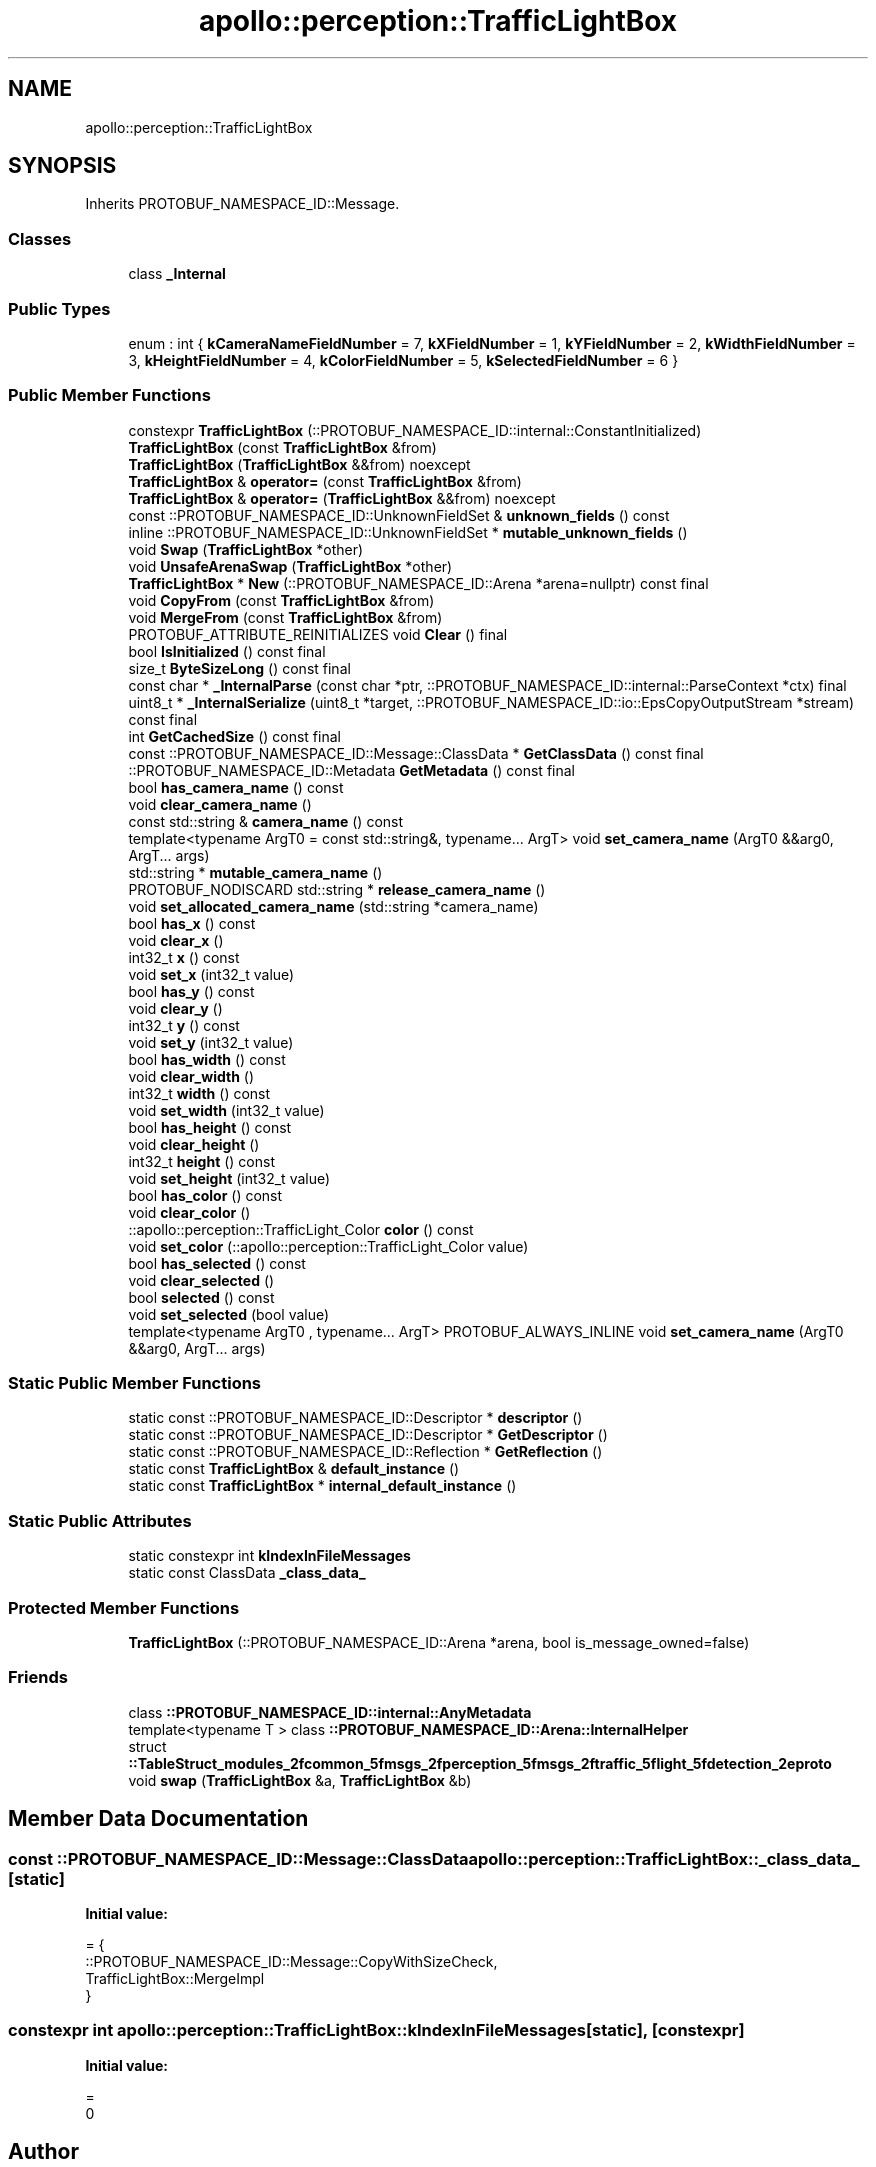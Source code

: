 .TH "apollo::perception::TrafficLightBox" 3 "Sun Sep 3 2023" "Version 8.0" "Cyber-Cmake" \" -*- nroff -*-
.ad l
.nh
.SH NAME
apollo::perception::TrafficLightBox
.SH SYNOPSIS
.br
.PP
.PP
Inherits PROTOBUF_NAMESPACE_ID::Message\&.
.SS "Classes"

.in +1c
.ti -1c
.RI "class \fB_Internal\fP"
.br
.in -1c
.SS "Public Types"

.in +1c
.ti -1c
.RI "enum : int { \fBkCameraNameFieldNumber\fP = 7, \fBkXFieldNumber\fP = 1, \fBkYFieldNumber\fP = 2, \fBkWidthFieldNumber\fP = 3, \fBkHeightFieldNumber\fP = 4, \fBkColorFieldNumber\fP = 5, \fBkSelectedFieldNumber\fP = 6 }"
.br
.in -1c
.SS "Public Member Functions"

.in +1c
.ti -1c
.RI "constexpr \fBTrafficLightBox\fP (::PROTOBUF_NAMESPACE_ID::internal::ConstantInitialized)"
.br
.ti -1c
.RI "\fBTrafficLightBox\fP (const \fBTrafficLightBox\fP &from)"
.br
.ti -1c
.RI "\fBTrafficLightBox\fP (\fBTrafficLightBox\fP &&from) noexcept"
.br
.ti -1c
.RI "\fBTrafficLightBox\fP & \fBoperator=\fP (const \fBTrafficLightBox\fP &from)"
.br
.ti -1c
.RI "\fBTrafficLightBox\fP & \fBoperator=\fP (\fBTrafficLightBox\fP &&from) noexcept"
.br
.ti -1c
.RI "const ::PROTOBUF_NAMESPACE_ID::UnknownFieldSet & \fBunknown_fields\fP () const"
.br
.ti -1c
.RI "inline ::PROTOBUF_NAMESPACE_ID::UnknownFieldSet * \fBmutable_unknown_fields\fP ()"
.br
.ti -1c
.RI "void \fBSwap\fP (\fBTrafficLightBox\fP *other)"
.br
.ti -1c
.RI "void \fBUnsafeArenaSwap\fP (\fBTrafficLightBox\fP *other)"
.br
.ti -1c
.RI "\fBTrafficLightBox\fP * \fBNew\fP (::PROTOBUF_NAMESPACE_ID::Arena *arena=nullptr) const final"
.br
.ti -1c
.RI "void \fBCopyFrom\fP (const \fBTrafficLightBox\fP &from)"
.br
.ti -1c
.RI "void \fBMergeFrom\fP (const \fBTrafficLightBox\fP &from)"
.br
.ti -1c
.RI "PROTOBUF_ATTRIBUTE_REINITIALIZES void \fBClear\fP () final"
.br
.ti -1c
.RI "bool \fBIsInitialized\fP () const final"
.br
.ti -1c
.RI "size_t \fBByteSizeLong\fP () const final"
.br
.ti -1c
.RI "const char * \fB_InternalParse\fP (const char *ptr, ::PROTOBUF_NAMESPACE_ID::internal::ParseContext *ctx) final"
.br
.ti -1c
.RI "uint8_t * \fB_InternalSerialize\fP (uint8_t *target, ::PROTOBUF_NAMESPACE_ID::io::EpsCopyOutputStream *stream) const final"
.br
.ti -1c
.RI "int \fBGetCachedSize\fP () const final"
.br
.ti -1c
.RI "const ::PROTOBUF_NAMESPACE_ID::Message::ClassData * \fBGetClassData\fP () const final"
.br
.ti -1c
.RI "::PROTOBUF_NAMESPACE_ID::Metadata \fBGetMetadata\fP () const final"
.br
.ti -1c
.RI "bool \fBhas_camera_name\fP () const"
.br
.ti -1c
.RI "void \fBclear_camera_name\fP ()"
.br
.ti -1c
.RI "const std::string & \fBcamera_name\fP () const"
.br
.ti -1c
.RI "template<typename ArgT0  = const std::string&, typename\&.\&.\&. ArgT> void \fBset_camera_name\fP (ArgT0 &&arg0, ArgT\&.\&.\&. args)"
.br
.ti -1c
.RI "std::string * \fBmutable_camera_name\fP ()"
.br
.ti -1c
.RI "PROTOBUF_NODISCARD std::string * \fBrelease_camera_name\fP ()"
.br
.ti -1c
.RI "void \fBset_allocated_camera_name\fP (std::string *camera_name)"
.br
.ti -1c
.RI "bool \fBhas_x\fP () const"
.br
.ti -1c
.RI "void \fBclear_x\fP ()"
.br
.ti -1c
.RI "int32_t \fBx\fP () const"
.br
.ti -1c
.RI "void \fBset_x\fP (int32_t value)"
.br
.ti -1c
.RI "bool \fBhas_y\fP () const"
.br
.ti -1c
.RI "void \fBclear_y\fP ()"
.br
.ti -1c
.RI "int32_t \fBy\fP () const"
.br
.ti -1c
.RI "void \fBset_y\fP (int32_t value)"
.br
.ti -1c
.RI "bool \fBhas_width\fP () const"
.br
.ti -1c
.RI "void \fBclear_width\fP ()"
.br
.ti -1c
.RI "int32_t \fBwidth\fP () const"
.br
.ti -1c
.RI "void \fBset_width\fP (int32_t value)"
.br
.ti -1c
.RI "bool \fBhas_height\fP () const"
.br
.ti -1c
.RI "void \fBclear_height\fP ()"
.br
.ti -1c
.RI "int32_t \fBheight\fP () const"
.br
.ti -1c
.RI "void \fBset_height\fP (int32_t value)"
.br
.ti -1c
.RI "bool \fBhas_color\fP () const"
.br
.ti -1c
.RI "void \fBclear_color\fP ()"
.br
.ti -1c
.RI "::apollo::perception::TrafficLight_Color \fBcolor\fP () const"
.br
.ti -1c
.RI "void \fBset_color\fP (::apollo::perception::TrafficLight_Color value)"
.br
.ti -1c
.RI "bool \fBhas_selected\fP () const"
.br
.ti -1c
.RI "void \fBclear_selected\fP ()"
.br
.ti -1c
.RI "bool \fBselected\fP () const"
.br
.ti -1c
.RI "void \fBset_selected\fP (bool value)"
.br
.ti -1c
.RI "template<typename ArgT0 , typename\&.\&.\&. ArgT> PROTOBUF_ALWAYS_INLINE void \fBset_camera_name\fP (ArgT0 &&arg0, ArgT\&.\&.\&. args)"
.br
.in -1c
.SS "Static Public Member Functions"

.in +1c
.ti -1c
.RI "static const ::PROTOBUF_NAMESPACE_ID::Descriptor * \fBdescriptor\fP ()"
.br
.ti -1c
.RI "static const ::PROTOBUF_NAMESPACE_ID::Descriptor * \fBGetDescriptor\fP ()"
.br
.ti -1c
.RI "static const ::PROTOBUF_NAMESPACE_ID::Reflection * \fBGetReflection\fP ()"
.br
.ti -1c
.RI "static const \fBTrafficLightBox\fP & \fBdefault_instance\fP ()"
.br
.ti -1c
.RI "static const \fBTrafficLightBox\fP * \fBinternal_default_instance\fP ()"
.br
.in -1c
.SS "Static Public Attributes"

.in +1c
.ti -1c
.RI "static constexpr int \fBkIndexInFileMessages\fP"
.br
.ti -1c
.RI "static const ClassData \fB_class_data_\fP"
.br
.in -1c
.SS "Protected Member Functions"

.in +1c
.ti -1c
.RI "\fBTrafficLightBox\fP (::PROTOBUF_NAMESPACE_ID::Arena *arena, bool is_message_owned=false)"
.br
.in -1c
.SS "Friends"

.in +1c
.ti -1c
.RI "class \fB::PROTOBUF_NAMESPACE_ID::internal::AnyMetadata\fP"
.br
.ti -1c
.RI "template<typename T > class \fB::PROTOBUF_NAMESPACE_ID::Arena::InternalHelper\fP"
.br
.ti -1c
.RI "struct \fB::TableStruct_modules_2fcommon_5fmsgs_2fperception_5fmsgs_2ftraffic_5flight_5fdetection_2eproto\fP"
.br
.ti -1c
.RI "void \fBswap\fP (\fBTrafficLightBox\fP &a, \fBTrafficLightBox\fP &b)"
.br
.in -1c
.SH "Member Data Documentation"
.PP 
.SS "const ::PROTOBUF_NAMESPACE_ID::Message::ClassData apollo::perception::TrafficLightBox::_class_data_\fC [static]\fP"
\fBInitial value:\fP
.PP
.nf
= {
    ::PROTOBUF_NAMESPACE_ID::Message::CopyWithSizeCheck,
    TrafficLightBox::MergeImpl
}
.fi
.SS "constexpr int apollo::perception::TrafficLightBox::kIndexInFileMessages\fC [static]\fP, \fC [constexpr]\fP"
\fBInitial value:\fP
.PP
.nf
=
    0
.fi


.SH "Author"
.PP 
Generated automatically by Doxygen for Cyber-Cmake from the source code\&.
